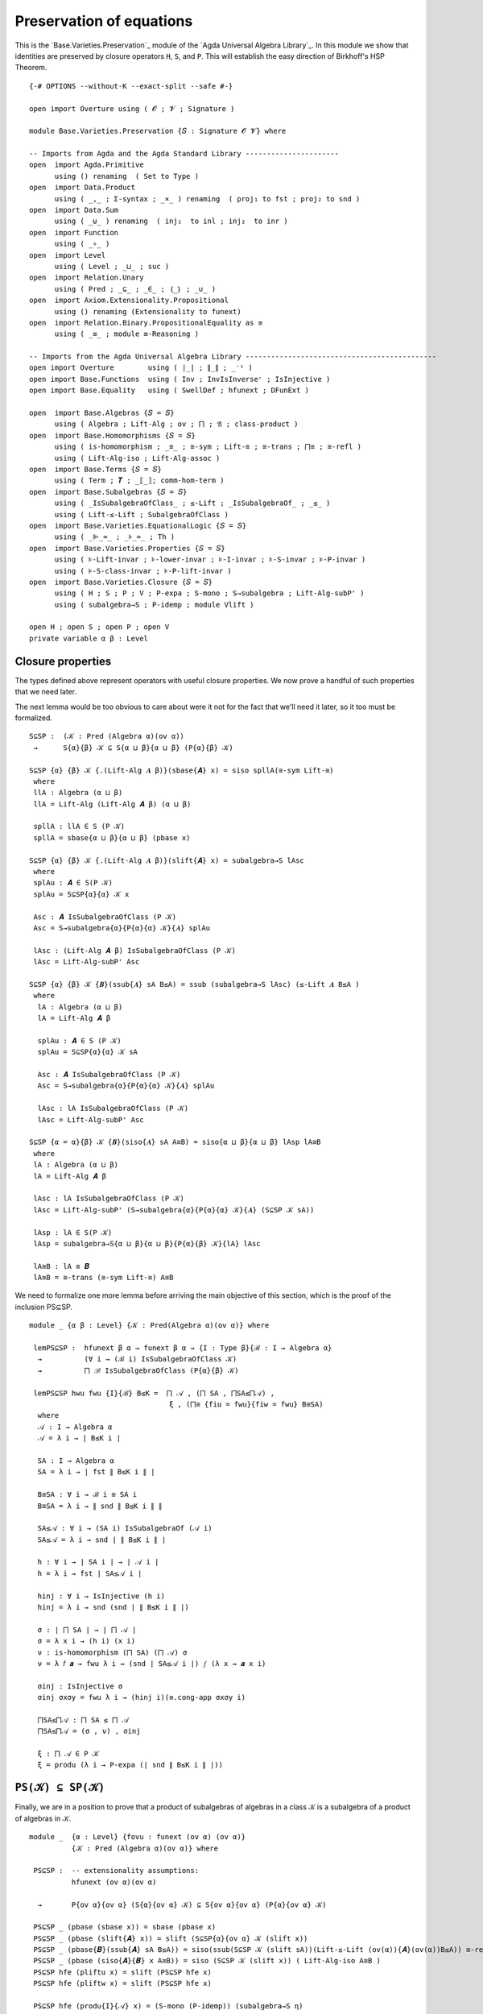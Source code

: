 .. FILE      : Base/Varieties/Preservation.lagda.rst
.. AUTHOR    : William DeMeo
.. DATE      : 14 Jan 2021
.. UPDATED   : 23 Jun 2022

.. highlight:: agda
.. role:: code

.. _base-varieties-preservation-of-equations:

Preservation of equations
~~~~~~~~~~~~~~~~~~~~~~~~~

This is the `Base.Varieties.Preservation`_ module of the
`Agda Universal Algebra Library`_. In this module we show that identities are
preserved by closure operators ``H``, ``S``, and ``P``. This will establish the easy
direction of Birkhoff's HSP Theorem.

::

  {-# OPTIONS --without-K --exact-split --safe #-}

  open import Overture using ( 𝓞 ; 𝓥 ; Signature )

  module Base.Varieties.Preservation {𝑆 : Signature 𝓞 𝓥} where

  -- Imports from Agda and the Agda Standard Library ----------------------
  open  import Agda.Primitive
        using () renaming  ( Set to Type )
  open  import Data.Product
        using ( _,_ ; Σ-syntax ; _×_ ) renaming  ( proj₁ to fst ; proj₂ to snd )
  open  import Data.Sum
        using ( _⊎_ ) renaming  ( inj₁  to inl ; inj₂  to inr )
  open  import Function
        using ( _∘_ )
  open  import Level
        using ( Level ; _⊔_ ; suc )
  open  import Relation.Unary
        using ( Pred ; _⊆_ ; _∈_ ; ｛_｝ ; _∪_ )
  open  import Axiom.Extensionality.Propositional
        using () renaming (Extensionality to funext)
  open  import Relation.Binary.PropositionalEquality as ≡
        using ( _≡_ ; module ≡-Reasoning )

  -- Imports from the Agda Universal Algebra Library ---------------------------------------------
  open import Overture        using ( ∣_∣ ; ∥_∥ ; _⁻¹ )
  open import Base.Functions  using ( Inv ; InvIsInverseʳ ; IsInjective )
  open import Base.Equality   using ( SwellDef ; hfunext ; DFunExt )

  open  import Base.Algebras {𝑆 = 𝑆}
        using ( Algebra ; Lift-Alg ; ov ; ⨅ ; 𝔄 ; class-product )
  open  import Base.Homomorphisms {𝑆 = 𝑆}
        using ( is-homomorphism ; _≅_ ; ≅-sym ; Lift-≅ ; ≅-trans ; ⨅≅ ; ≅-refl )
        using ( Lift-Alg-iso ; Lift-Alg-assoc )
  open  import Base.Terms {𝑆 = 𝑆}
        using ( Term ; 𝑻 ; _⟦_⟧; comm-hom-term )
  open  import Base.Subalgebras {𝑆 = 𝑆}
        using ( _IsSubalgebraOfClass_ ; ≤-Lift ; _IsSubalgebraOf_ ; _≤_ )
        using ( Lift-≤-Lift ; SubalgebraOfClass )
  open  import Base.Varieties.EquationalLogic {𝑆 = 𝑆}
        using ( _⊫_≈_ ; _⊧_≈_ ; Th )
  open  import Base.Varieties.Properties {𝑆 = 𝑆}
        using ( ⊧-Lift-invar ; ⊧-lower-invar ; ⊧-I-invar ; ⊧-S-invar ; ⊧-P-invar )
        using ( ⊧-S-class-invar ; ⊧-P-lift-invar )
  open  import Base.Varieties.Closure {𝑆 = 𝑆}
        using ( H ; S ; P ; V ; P-expa ; S-mono ; S→subalgebra ; Lift-Alg-subP' )
        using ( subalgebra→S ; P-idemp ; module Vlift )

  open H ; open S ; open P ; open V
  private variable α β : Level


.. _base-varieties-closure-properties:

Closure properties
^^^^^^^^^^^^^^^^^^

The types defined above represent operators with useful closure properties. We now
prove a handful of such properties that we need later.

The next lemma would be too obvious to care about were it not for the fact that
we'll need it later, so it too must be formalized.

::

  S⊆SP :  (𝒦 : Pred (Algebra α)(ov α))
   →      S{α}{β} 𝒦 ⊆ S{α ⊔ β}{α ⊔ β} (P{α}{β} 𝒦)

  S⊆SP {α} {β} 𝒦 {.(Lift-Alg 𝑨 β)}(sbase{𝑨} x) = siso spllA(≅-sym Lift-≅)
   where
   llA : Algebra (α ⊔ β)
   llA = Lift-Alg (Lift-Alg 𝑨 β) (α ⊔ β)

   spllA : llA ∈ S (P 𝒦)
   spllA = sbase{α ⊔ β}{α ⊔ β} (pbase x)

  S⊆SP {α} {β} 𝒦 {.(Lift-Alg 𝑨 β)}(slift{𝑨} x) = subalgebra→S lAsc
   where
   splAu : 𝑨 ∈ S(P 𝒦)
   splAu = S⊆SP{α}{α} 𝒦 x

   Asc : 𝑨 IsSubalgebraOfClass (P 𝒦)
   Asc = S→subalgebra{α}{P{α}{α} 𝒦}{𝑨} splAu

   lAsc : (Lift-Alg 𝑨 β) IsSubalgebraOfClass (P 𝒦)
   lAsc = Lift-Alg-subP' Asc

  S⊆SP {α} {β} 𝒦 {𝑩}(ssub{𝑨} sA B≤A) = ssub (subalgebra→S lAsc) (≤-Lift 𝑨 B≤A )
   where
    lA : Algebra (α ⊔ β)
    lA = Lift-Alg 𝑨 β

    splAu : 𝑨 ∈ S (P 𝒦)
    splAu = S⊆SP{α}{α} 𝒦 sA

    Asc : 𝑨 IsSubalgebraOfClass (P 𝒦)
    Asc = S→subalgebra{α}{P{α}{α} 𝒦}{𝑨} splAu

    lAsc : lA IsSubalgebraOfClass (P 𝒦)
    lAsc = Lift-Alg-subP' Asc

  S⊆SP {α = α}{β} 𝒦 {𝑩}(siso{𝑨} sA A≅B) = siso{α ⊔ β}{α ⊔ β} lAsp lA≅B
   where
   lA : Algebra (α ⊔ β)
   lA = Lift-Alg 𝑨 β

   lAsc : lA IsSubalgebraOfClass (P 𝒦)
   lAsc = Lift-Alg-subP' (S→subalgebra{α}{P{α}{α} 𝒦}{𝑨} (S⊆SP 𝒦 sA))

   lAsp : lA ∈ S(P 𝒦)
   lAsp = subalgebra→S{α ⊔ β}{α ⊔ β}{P{α}{β} 𝒦}{lA} lAsc

   lA≅B : lA ≅ 𝑩
   lA≅B = ≅-trans (≅-sym Lift-≅) A≅B


We need to formalize one more lemma before arriving the main objective
of this section, which is the proof of the inclusion PS⊆SP.

::

  module _ {α β : Level} {𝒦 : Pred(Algebra α)(ov α)} where

   lemPS⊆SP :  hfunext β α → funext β α → {I : Type β}{ℬ : I → Algebra α}
    →          (∀ i → (ℬ i) IsSubalgebraOfClass 𝒦)
    →          ⨅ ℬ IsSubalgebraOfClass (P{α}{β} 𝒦)

   lemPS⊆SP hwu fwu {I}{ℬ} B≤K =  ⨅ 𝒜 , (⨅ SA , ⨅SA≤⨅𝒜) ,
                                   ξ , (⨅≅ {fiu = fwu}{fiw = fwu} B≅SA)
    where
    𝒜 : I → Algebra α
    𝒜 = λ i → ∣ B≤K i ∣

    SA : I → Algebra α
    SA = λ i → ∣ fst ∥ B≤K i ∥ ∣

    B≅SA : ∀ i → ℬ i ≅ SA i
    B≅SA = λ i → ∥ snd ∥ B≤K i ∥ ∥

    SA≤𝒜 : ∀ i → (SA i) IsSubalgebraOf (𝒜 i)
    SA≤𝒜 = λ i → snd ∣ ∥ B≤K i ∥ ∣

    h : ∀ i → ∣ SA i ∣ → ∣ 𝒜 i ∣
    h = λ i → fst ∣ SA≤𝒜 i ∣

    hinj : ∀ i → IsInjective (h i)
    hinj = λ i → snd (snd ∣ ∥ B≤K i ∥ ∣)

    σ : ∣ ⨅ SA ∣ → ∣ ⨅ 𝒜 ∣
    σ = λ x i → (h i) (x i)
    ν : is-homomorphism (⨅ SA) (⨅ 𝒜) σ
    ν = λ 𝑓 𝒂 → fwu λ i → (snd ∣ SA≤𝒜 i ∣) 𝑓 (λ x → 𝒂 x i)

    σinj : IsInjective σ
    σinj σxσy = fwu λ i → (hinj i)(≡.cong-app σxσy i)

    ⨅SA≤⨅𝒜 : ⨅ SA ≤ ⨅ 𝒜
    ⨅SA≤⨅𝒜 = (σ , ν) , σinj

    ξ : ⨅ 𝒜 ∈ P 𝒦
    ξ = produ (λ i → P-expa (∣ snd ∥ B≤K i ∥ ∣))

.. _base-varieties-psk-in-spk:

``PS(𝒦) ⊆ SP(𝒦)``
^^^^^^^^^^^^^^^^^^

Finally, we are in a position to prove that a product of subalgebras of algebras
in a class ``𝒦`` is a subalgebra of a product of algebras in ``𝒦``.

::

  module _  {α : Level} {fovu : funext (ov α) (ov α)}
            {𝒦 : Pred (Algebra α)(ov α)} where

   PS⊆SP :  -- extensionality assumptions:
            hfunext (ov α)(ov α)

    →       P{ov α}{ov α} (S{α}{ov α} 𝒦) ⊆ S{ov α}{ov α} (P{α}{ov α} 𝒦)

   PS⊆SP _ (pbase (sbase x)) = sbase (pbase x)
   PS⊆SP _ (pbase (slift{𝑨} x)) = slift (S⊆SP{α}{ov α} 𝒦 (slift x))
   PS⊆SP _ (pbase{𝑩}(ssub{𝑨} sA B≤A)) = siso(ssub(S⊆SP 𝒦 (slift sA))(Lift-≤-Lift (ov(α)){𝑨}(ov(α))B≤A)) ≅-refl
   PS⊆SP _ (pbase (siso{𝑨}{𝑩} x A≅B)) = siso (S⊆SP 𝒦 (slift x)) ( Lift-Alg-iso A≅B )
   PS⊆SP hfe (pliftu x) = slift (PS⊆SP hfe x)
   PS⊆SP hfe (pliftw x) = slift (PS⊆SP hfe x)

   PS⊆SP hfe (produ{I}{𝒜} x) = (S-mono (P-idemp)) (subalgebra→S η)
    where
     ξ : (i : I) → (𝒜 i) IsSubalgebraOfClass (P{α}{ov α} 𝒦)
     ξ i = S→subalgebra (PS⊆SP hfe (x i))

     η : ⨅ 𝒜 IsSubalgebraOfClass (P{ov α}{ov α} (P{α}{ov α} 𝒦))
     η = lemPS⊆SP hfe fovu {I} {𝒜} ξ

   PS⊆SP hfe (prodw{I}{𝒜} x) = (S-mono (P-idemp)) (subalgebra→S η)
    where
     ξ : (i : I) → (𝒜 i) IsSubalgebraOfClass (P{α}{ov α} 𝒦)
     ξ i = S→subalgebra (PS⊆SP hfe (x i))

     η : ⨅ 𝒜 IsSubalgebraOfClass (P{ov α}{ov α} (P{α}{ov α} 𝒦))
     η = lemPS⊆SP hfe fovu  {I} {𝒜} ξ

   PS⊆SP hfe (pisow{𝑨}{𝑩} pA A≅B) = siso (PS⊆SP hfe pA) A≅B

.. _base-varieties-more-class-inclusions:

More class inclusions
^^^^^^^^^^^^^^^^^^^^^

We conclude this subsection with three more inclusion relations that will have bit
parts to play later (e.g., in the formal proof of Birkhoff's Theorem).

::

  P⊆V : {α β : Level}{𝒦 : Pred (Algebra α)(ov α)} → P{α}{β} 𝒦 ⊆ V{α}{β} 𝒦

  P⊆V (pbase x) = vbase x
  P⊆V{α} (pliftu x) = vlift (P⊆V{α}{α} x)
  P⊆V{α}{β} (pliftw x) = vliftw (P⊆V{α}{β} x)
  P⊆V (produ x) = vprodu (λ i → P⊆V (x i))
  P⊆V (prodw x) = vprodw (λ i → P⊆V (x i))
  P⊆V (pisow x x₁) = visow (P⊆V x) x₁

  SP⊆V :  {α β : Level}{𝒦 : Pred (Algebra α)(ov α)}
   →      S{α ⊔ β}{α ⊔ β} (P{α}{β} 𝒦) ⊆ V 𝒦

  SP⊆V (sbase{𝑨} PCloA) = P⊆V (pisow PCloA Lift-≅)
  SP⊆V (slift{𝑨} x) = vliftw (SP⊆V x)
  SP⊆V (ssub{𝑨}{𝑩} spA B≤A) = vssubw (SP⊆V spA) B≤A
  SP⊆V (siso x x₁) = visow (SP⊆V x) x₁


.. _base-varieties-v-is-closed-under-lift:

``V`` is closed under lift
^^^^^^^^^^^^^^^^^^^^^^^^^^

As mentioned earlier, a technical hurdle that must be overcome when formalizing
proofs in Agda is the proper handling of universe levels. In particular, in the
proof of the Birkhoff's theorem, for example, we will need to know that if an
algebra ``𝑨`` belongs to the variety ``V 𝒦``, then so does the lift of ``𝑨``.
Let us get the tedious proof of this technical lemma out of the way.

Above we proved that ``SP(𝒦) ⊆ V(𝒦)``, and we did so under fairly general
assumptions about the universe level parameters. Unfortunately, this is sometimes
not quite general enough, so we now prove the inclusion again for the specific
universe parameters that align with subsequent applications of this result.

::

  module _  {α : Level}  {fe₀ : funext (ov α) α}
            {fe₁ : funext ((ov α) ⊔ (suc (ov α))) (suc (ov α))}
            {fe₂ : funext (ov α) (ov α)}
            {𝒦 : Pred (Algebra α)(ov α)} where
   open Vlift {α}{fe₀}{fe₁}{fe₂}{𝒦}

   SP⊆V' : S{ov α}{suc (ov α)} (P{α}{ov α} 𝒦) ⊆ V 𝒦
   SP⊆V' (sbase{𝑨} x) = visow (VlA (SP⊆V (sbase x))) (≅-sym (Lift-Alg-assoc _ _{𝑨}))
   SP⊆V' (slift x) = VlA (SP⊆V x)

   SP⊆V' (ssub{𝑨}{𝑩} spA B≤A) = vssubw (VlA (SP⊆V spA)) B≤lA
    where
     B≤lA : 𝑩 ≤ Lift-Alg 𝑨 (suc (ov α))
     B≤lA = ≤-Lift 𝑨 B≤A

   SP⊆V' (siso{𝑨}{𝑩} x A≅B) = visow (VlA (SP⊆V x)) Goal
    where
     Goal : Lift-Alg 𝑨 (suc (ov α)) ≅ 𝑩
     Goal = ≅-trans (≅-sym Lift-≅) A≅B


.. _base-varieties-product-sk-in-spk:

``⨅ S(𝒦) ∈ SP(𝒦)``
^^^^^^^^^^^^^^^^^^^^

As we saw in `Base.Algebras.Products`_, the (informal) product ``⨅ S(𝒦)`` of all
subalgebras of algebras in 𝒦 is implemented (formally) in the agda-algebras_
library as ``⨅ 𝔄 S(𝒦)``. Our goal is to prove that this product belongs to
``SP(𝒦)``. We do so by first proving that the product belongs to ``PS(𝒦)`` and
then applying the ``PS⊆SP`` lemma.

Before doing so, we need to redefine the class product so that each factor comes
with a map from the type ``X`` of variable symbols into that factor. We will
explain the reason for this below.

::

  module class-products-with-maps {α : Level}
   {X : Type α}
   {fe𝓕α : funext (ov α) α}
   {fe₁ : funext ((ov α) ⊔ (suc (ov α))) (suc (ov α))}
   {fe₂ : funext (ov α) (ov α)}
   (𝒦 : Pred (Algebra α)(ov α))
   where

   ℑ' : Type (ov α)
   ℑ' = Σ[ 𝑨 ∈ (Algebra α) ] ((𝑨 ∈ S{α}{α} 𝒦) × (X → ∣ 𝑨 ∣))

Notice that the second component of this dependent pair type is
``(𝑨 ∈ 𝒦) × (X → ∣ 𝑨 ∣)``. In previous versions of the
`Agda Universal Algebra Library`_ this  second component was simply ``𝑨 ∈ 𝒦``,
until we realized that adding the type ``X → ∣ 𝑨 ∣`` is quite useful. Later we
will see exactly why, but for now suffice it to say that a map of type
``X → ∣ 𝑨 ∣`` may be viewed abstractly as an *ambient context*, or more
concretely, as an assignment of *values* in ``∣ 𝑨 ∣`` to *variable symbols* in
``X``. When computing with or reasoning about products, while we don't want to
rigidly impose a context in advance, want do want to lay our hands on whatever
context is ultimately assumed. Including the “context map” inside the index type
``ℑ`` of the product turns out to be a convenient way to achieve this flexibility.

Taking the product over the index type ``ℑ`` requires a function that maps an
index ``i : ℑ`` to the corresponding algebra. Each ``i : ℑ`` is a triple, say,
``(𝑨 , p , h)``, where ``𝑨 : Algebra α 𝑆``, ``p : 𝑨 ∈ 𝒦``, and ``h : X → ∣ 𝑨 ∣``,
so the function mapping an index to the corresponding algebra is simply the first
projection.

::

   𝔄' : ℑ' → Algebra α
   𝔄' = λ (i : ℑ') → ∣ i ∣

Finally, we define ``class-product`` which represents the product of all members
of ``𝒦``.

::

   class-product' : Algebra (ov α)
   class-product' = ⨅ 𝔄'

If ``p : 𝑨 ∈ 𝒦`` and ``h : X → ∣ 𝑨 ∣``, we view the triple ``(𝑨 , p , h) ∈ ℑ`` as
an index over the class, and so we can think of ``𝔄 (𝑨 , p , h)`` (which is simply
``𝑨``) as the projection of the product ``⨅ 𝔄`` onto the ``(𝑨 , p, h)``-th
component.

::

   class-prod-s-∈-ps : class-product' ∈ P{ov α}{ov α}(S 𝒦)
   class-prod-s-∈-ps = pisow psPllA (⨅≅ {fiu = fe₂}{fiw = fe𝓕α} llA≅A)
    where
    lA llA : ℑ' → Algebra (ov α)
    lA i =  Lift-Alg (𝔄 i) (ov α)
    llA i = Lift-Alg (lA i) (ov α)

    slA : ∀ i → (lA i) ∈ S 𝒦
    slA i = siso (fst ∥ i ∥) Lift-≅

    psllA : ∀ i → (llA i) ∈ P (S 𝒦)
    psllA i = pbase (slA i)

    psPllA : ⨅ llA ∈ P (S 𝒦)
    psPllA = produ psllA

    llA≅A : ∀ i → (llA i) ≅ (𝔄' i)
    llA≅A i = ≅-trans (≅-sym Lift-≅)(≅-sym Lift-≅)

So, since ``PS⊆SP``, we see that that the product of all subalgebras of a class
``𝒦`` belongs to ``SP(𝒦)``.

::

   class-prod-s-∈-sp : hfunext (ov α) (ov α) → class-product ∈ S(P 𝒦)
   class-prod-s-∈-sp hfe = PS⊆SP {fovu = fe₂} hfe class-prod-s-∈-ps

.. _base-varieties-h-preserves-identities:

``H`` preserves identities
^^^^^^^^^^^^^^^^^^^^^^^^^^

First we prove that the closure operator ``H`` is compatible with identities that hold
in the given class.

::

  open ≡-Reasoning

  private variable 𝓧 : Level
  open Term

  module _ (wd : SwellDef){X : Type 𝓧} {𝒦 : Pred (Algebra α)(ov α)} where

   H-id1 : (p q : Term X) → 𝒦 ⊫ p ≈ q → H{β = α} 𝒦 ⊫ p ≈ q
   H-id1 p q σ (hbase x) = ⊧-Lift-invar wd p q (σ x)
   H-id1 p q σ (hhimg{𝑨}{𝑪} HA (𝑩 , ((φ , φh) , φE))) b = goal
    where
    IH : 𝑨 ⊧ p ≈ q
    IH = (H-id1 p q σ) HA

    preim : X → ∣ 𝑨 ∣
    preim x = Inv φ (φE (b x))

    ζ : ∀ x → φ (preim x) ≡ b x
    ζ x = InvIsInverseʳ (φE (b x))

    goal : (𝑩 ⟦ p ⟧) b ≡ (𝑩 ⟦ q ⟧) b
    goal =  (𝑩 ⟦ p ⟧) b           ≡⟨ wd 𝓧 α (𝑩 ⟦ p ⟧) b (φ ∘ preim )(λ i → (ζ i)⁻¹)⟩
            (𝑩 ⟦ p ⟧)(φ ∘ preim)  ≡⟨(comm-hom-term (wd 𝓥 α) 𝑩 (φ , φh) p preim)⁻¹ ⟩
            φ((𝑨 ⟦ p ⟧) preim)    ≡⟨ ≡.cong φ (IH preim) ⟩
            φ((𝑨 ⟦ q ⟧) preim)    ≡⟨ comm-hom-term (wd 𝓥 α) 𝑩 (φ , φh) q preim ⟩
            (𝑩 ⟦ q ⟧)(φ ∘ preim)  ≡⟨ wd 𝓧 α (𝑩 ⟦ q ⟧)(φ ∘ preim) b ζ ⟩
            (𝑩 ⟦ q ⟧) b           ∎

The converse of the foregoing result is almost too obvious to bother with.
Nonetheless, we formalize it for completeness.

::

   H-id2 : ∀ {β} → (p q : Term X) → H{β = β} 𝒦 ⊫ p ≈ q → 𝒦 ⊫ p ≈ q
   H-id2 p q Hpq KA = ⊧-lower-invar wd p q (Hpq (hbase KA))

.. _base-varieties-s-preserves-identities:

``S`` preserves identities
^^^^^^^^^^^^^^^^^^^^^^^^^^

::

   S-id1 : (p q : Term X) → 𝒦 ⊫ p ≈ q → S{β = α} 𝒦 ⊫ p ≈ q
   S-id1 p q σ (sbase x) = ⊧-Lift-invar wd p q (σ x)
   S-id1 p q σ (slift x) = ⊧-Lift-invar wd p q ((S-id1 p q σ) x)
   S-id1 p q σ (ssub{𝑨}{𝑩} sA B≤A) = ⊧-S-class-invar wd p q goal ν
    where --Apply S-⊧ to the class 𝒦 ∪ ｛ 𝑨 ｝
    τ : 𝑨 ⊧ p ≈ q
    τ = S-id1 p q σ sA

    Apq : ｛ 𝑨 ｝ ⊫ p ≈ q
    Apq ≡.refl = τ

    goal : (𝒦 ∪ ｛ 𝑨 ｝) ⊫ p ≈ q
    goal {𝑩} (inl x) = σ x
    goal {𝑩} (inr y) = Apq y

    ν : SubalgebraOfClass  (λ z → (𝒦 ∪ ｛ 𝑨 ｝)
                           (Data.Product.proj₁ z , Data.Product.proj₂ z))

    ν = (𝑩 , 𝑨 , (𝑩 , B≤A) , _⊎_.inj₂ ≡.refl , ≅-refl)

   S-id1 p q σ (siso{𝑨}{𝑩} x x₁) = ⊧-I-invar wd 𝑩 p q (S-id1 p q σ x) x₁

Again, the obvious converse is barely worth the bits needed to formalize it.

::

   S-id2 : ∀{β}(p q : Term X) → S{β = β}𝒦 ⊫ p ≈ q → 𝒦 ⊫ p ≈ q
   S-id2 p q Spq {𝑨} KA = ⊧-lower-invar wd p q (Spq (sbase KA))


.. _base-varieties-p-preserves-identities:

``P`` preserves identities
^^^^^^^^^^^^^^^^^^^^^^^^^^

::

  module _  (fe : DFunExt)(wd : SwellDef){X : Type 𝓧}
            {𝒦 : Pred (Algebra α)(ov α)} where

   P-id1 : (p q : Term X) → 𝒦 ⊫ p ≈ q → P{β = α} 𝒦 ⊫ p ≈ q

   P-id1 p q σ (pbase x) = ⊧-Lift-invar wd p q (σ x)
   P-id1 p q σ (pliftu x) = ⊧-Lift-invar wd p q ((P-id1 p q σ) x)
   P-id1 p q σ (pliftw x) = ⊧-Lift-invar wd p q ((P-id1 p q σ) x)

   P-id1 p q σ (produ{I}{𝒜} x) = ⊧-P-lift-invar fe wd 𝒜  p q IH
    where
    IH : ∀ i → (Lift-Alg (𝒜 i) α) ⊧ p ≈ q
    IH i = ⊧-Lift-invar wd  p q ((P-id1 p q σ) (x i))

   P-id1 p q σ (prodw{I}{𝒜} x) = ⊧-P-lift-invar fe wd 𝒜  p q IH
    where
    IH : ∀ i → (Lift-Alg (𝒜 i) α) ⊧ p ≈ q
    IH i = ⊧-Lift-invar wd  p q ((P-id1 p q σ) (x i))

   P-id1 p q σ (pisow{𝑨}{𝑩} x y) = ⊧-I-invar wd 𝑩 p q (P-id1 p q σ x) y

…and conversely…

::

  module _  (wd : SwellDef){X : Type 𝓧} {𝒦 : Pred (Algebra α)(ov α)} where

   P-id2 : ∀ {β}(p q : Term X) → P{β = β} 𝒦 ⊫ p ≈ q → 𝒦 ⊫ p ≈ q
   P-id2 p q PKpq KA = ⊧-lower-invar wd p q (PKpq (pbase KA))

.. _base-varieties-v-preserves-identities:

``V`` preserves identities
^^^^^^^^^^^^^^^^^^^^^^^^^^

Finally, we prove the analogous preservation lemmas for the closure operator
``V``.

::

  module Vid  (fe : DFunExt)(wd : SwellDef)
              {𝓧 : Level} {X : Type 𝓧}{𝒦 : Pred (Algebra α)(ov α)} where

   V-id1 : (p q : Term X) → 𝒦 ⊫ p ≈ q → V{β = α} 𝒦 ⊫ p ≈ q
   V-id1 p q σ (vbase x) = ⊧-Lift-invar wd p q (σ x)
   V-id1 p q σ (vlift{𝑨} x) = ⊧-Lift-invar wd p q ((V-id1 p q σ) x)
   V-id1 p q σ (vliftw{𝑨} x) = ⊧-Lift-invar wd p q ((V-id1 p q σ) x)
   V-id1 p q σ (vhimg{𝑨}{𝑪}VA (𝑩 , ((φ , φh) , φE))) b = goal
    where
    IH : 𝑨 ⊧ p ≈ q
    IH = V-id1 p q σ VA

    preim : X → ∣ 𝑨 ∣
    preim x = Inv φ (φE (b x))

    ζ : ∀ x → φ (preim x) ≡ b x
    ζ x = InvIsInverseʳ (φE (b x))

    goal : (𝑩 ⟦ p ⟧) b ≡ (𝑩 ⟦ q ⟧) b
    goal =  (𝑩 ⟦ p ⟧) b           ≡⟨ wd 𝓧 α (𝑩 ⟦ p ⟧) b (φ ∘ preim )(λ i → (ζ i)⁻¹)⟩
            (𝑩 ⟦ p ⟧)(φ ∘ preim)  ≡⟨(comm-hom-term (wd 𝓥 α) 𝑩 (φ , φh) p preim)⁻¹ ⟩
            φ((𝑨 ⟦ p ⟧) preim)    ≡⟨ ≡.cong φ (IH preim) ⟩
            φ((𝑨 ⟦ q ⟧) preim)    ≡⟨ comm-hom-term (wd 𝓥 α) 𝑩 (φ , φh) q preim ⟩
            (𝑩 ⟦ q ⟧)(φ ∘ preim)  ≡⟨ wd 𝓧 α (𝑩 ⟦ q ⟧)(φ ∘ preim) b ζ ⟩
            (𝑩 ⟦ q ⟧) b           ∎

   V-id1 p q σ ( vssubw {𝑨}{𝑩} VA B≤A ) =
    ⊧-S-class-invar wd p q goal (𝑩 , 𝑨 , (𝑩 , B≤A) , inr ≡.refl , ≅-refl)
     where
     IH : 𝑨 ⊧ p ≈ q
     IH = V-id1 p q σ VA

     Asinglepq : ｛ 𝑨 ｝ ⊫ p ≈ q
     Asinglepq ≡.refl = IH

     goal : (𝒦 ∪ ｛ 𝑨 ｝) ⊫ p ≈ q
     goal {𝑩} (inl x) = σ x
     goal {𝑩} (inr y) = Asinglepq y

   V-id1 p q σ (vprodu{I}{𝒜} V𝒜) = ⊧-P-invar fe wd 𝒜  p q λ i → V-id1 p q σ (V𝒜 i)
   V-id1 p q σ (vprodw{I}{𝒜} V𝒜) = ⊧-P-invar fe wd 𝒜  p q λ i → V-id1 p q σ (V𝒜 i)
   V-id1 p q σ (visou{𝑨}{𝑩} VA A≅B) = ⊧-I-invar wd 𝑩 p q (V-id1 p q σ VA) A≅B
   V-id1 p q σ (visow{𝑨}{𝑩} VA A≅B) = ⊧-I-invar wd 𝑩 p q (V-id1 p q σ VA) A≅B

  module Vid'  (fe : DFunExt)(wd : SwellDef)
               {𝓧 : Level}{X : Type 𝓧}{𝒦 : Pred (Algebra α)(ov α)} where
   open Vid fe wd {𝓧}{X}{𝒦} public
   V-id1' : (p q : Term X) → 𝒦 ⊫ p ≈ q → V{β = β} 𝒦 ⊫ p ≈ q
   V-id1' p q σ (vbase x) = ⊧-Lift-invar wd p q (σ x)
   V-id1' p q σ (vlift{𝑨} x) = ⊧-Lift-invar wd p q ((V-id1 p q σ) x)
   V-id1' p q σ (vliftw{𝑨} x) = ⊧-Lift-invar wd p q ((V-id1' p q σ) x)
   V-id1' p q σ (vhimg{𝑨}{𝑪} VA (𝑩 , ((φ , φh) , φE))) b = goal
    where
    IH : 𝑨 ⊧ p ≈ q
    IH = V-id1' p q σ VA

    preim : X → ∣ 𝑨 ∣
    preim x = Inv φ (φE (b x))

    ζ : ∀ x → φ (preim x) ≡ b x
    ζ x = InvIsInverseʳ (φE (b x))

    goal : (𝑩 ⟦ p ⟧) b ≡ (𝑩 ⟦ q ⟧) b
    goal =  (𝑩 ⟦ p ⟧) b           ≡⟨ wd 𝓧 _ (𝑩 ⟦ p ⟧) b (φ ∘ preim )(λ i → (ζ i)⁻¹)⟩
            (𝑩 ⟦ p ⟧)(φ ∘ preim)  ≡⟨(comm-hom-term (wd 𝓥 _) 𝑩 (φ , φh) p preim)⁻¹ ⟩
            φ((𝑨 ⟦ p ⟧) preim)    ≡⟨ ≡.cong φ (IH preim) ⟩
            φ((𝑨 ⟦ q ⟧) preim)    ≡⟨ comm-hom-term (wd 𝓥 _) 𝑩 (φ , φh) q preim ⟩
            (𝑩 ⟦ q ⟧)(φ ∘ preim)  ≡⟨ wd 𝓧 _ (𝑩 ⟦ q ⟧)(φ ∘ preim) b ζ ⟩
            (𝑩 ⟦ q ⟧) b           ∎

   V-id1' p q σ (vssubw {𝑨}{𝑩} VA B≤A) = ⊧-S-invar wd 𝑩 {p}{q}(V-id1' p q σ VA) B≤A
   V-id1' p q σ (vprodu{I}{𝒜} V𝒜) = ⊧-P-invar fe wd 𝒜  p q λ i → V-id1 p q σ (V𝒜 i)
   V-id1' p q σ (vprodw{I}{𝒜} V𝒜) = ⊧-P-invar fe wd 𝒜  p q λ i → V-id1' p q σ (V𝒜 i)
   V-id1' p q σ (visou {𝑨}{𝑩} VA A≅B) = ⊧-I-invar wd 𝑩 p q (V-id1 p q σ VA) A≅B
   V-id1' p q σ (visow{𝑨}{𝑩} VA A≅B) = ⊧-I-invar wd 𝑩 p q (V-id1' p q σ VA)A≅B

.. _base-varieties-class-identities:

Class identities
^^^^^^^^^^^^^^^^

From ``V-id1`` it follows that if 𝒦 is a class of structures, then the set of
identities modeled by all structures in ``𝒦`` is equivalent to the set of
identities modeled by all structures in ``V 𝒦``. In other terms, ``Th (V 𝒦)`` is
precisely the set of identities modeled by ``𝒦``. We formalize this observation as
follows.

::

  module _  (fe : DFunExt)(wd : SwellDef)
            {𝓧 : Level}{X : Type 𝓧} {𝒦 : Pred (Algebra α)(ov α)} where
   ovu lovu : Level
   ovu = ov α
   lovu = suc (ov α)
   𝕍 : Pred (Algebra lovu) (suc lovu)
   𝕍 = V{α}{lovu} 𝒦
   𝒱 : Pred (Algebra ovu) lovu
   𝒱 = V{β = ovu} 𝒦

   open Vid' fe wd {𝓧}{X}{𝒦} public
   class-ids-⇒ : (p q : ∣ 𝑻 X ∣) → 𝒦 ⊫ p ≈ q  →  (p , q) ∈ Th 𝒱
   class-ids-⇒ p q pKq VCloA = V-id1' p q pKq VCloA

   class-ids : (p q : ∣ 𝑻 X ∣) → 𝒦 ⊫ p ≈ q  →  (p , q) ∈ Th 𝕍
   class-ids p q pKq VCloA = V-id1' p q pKq VCloA

   class-ids-⇐ : (p q : ∣ 𝑻 X ∣) → (p , q) ∈ Th 𝒱 →  𝒦 ⊫ p ≈ q
   class-ids-⇐ p q Thpq {𝑨} KA = ⊧-lower-invar wd p q (Thpq (vbase KA))

Once again, and for the last time, completeness dictates that we formalize the
coverse of ``V-id1``, however obvious it may be.

::

  module _ (wd : SwellDef){X : Type 𝓧}{𝒦 : Pred (Algebra α)(ov α)} where

   V-id2 : (p q : Term X) → (V{β = β} 𝒦 ⊫ p ≈ q) → (𝒦 ⊫ p ≈ q)
   V-id2 p q Vpq {𝑨} KA = ⊧-lower-invar wd p q (Vpq (vbase KA))


